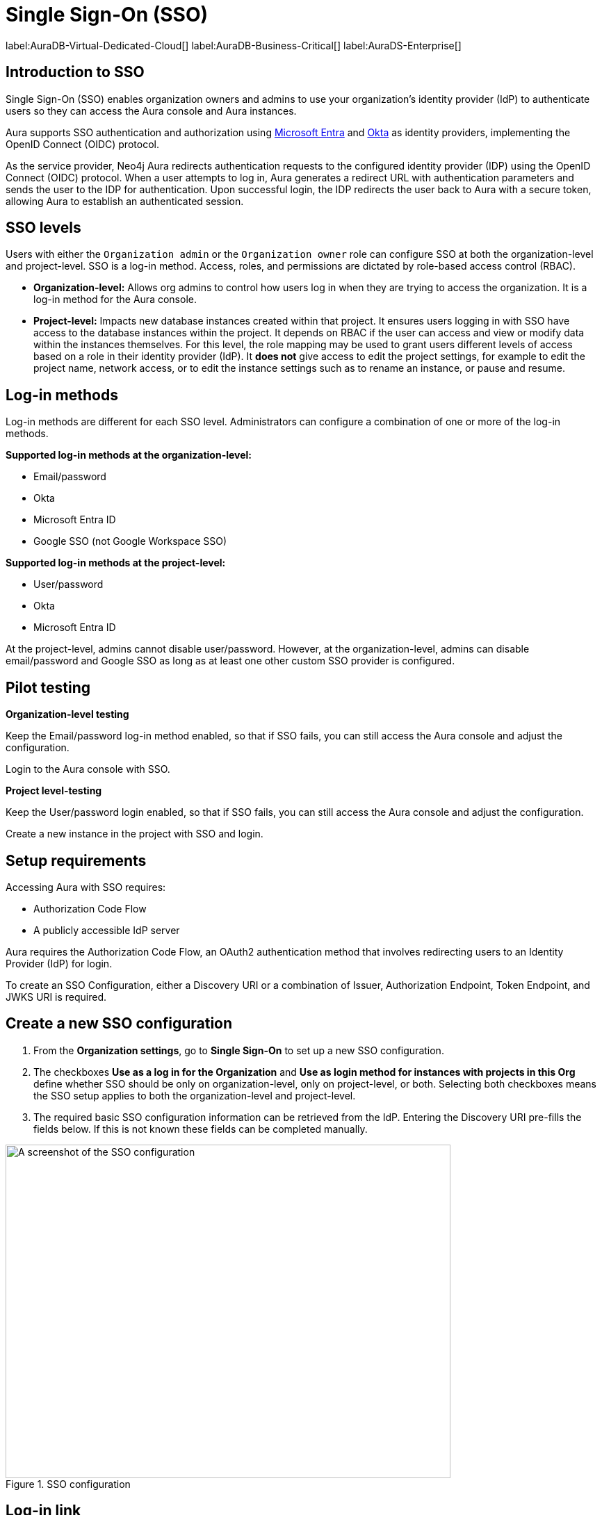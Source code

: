 [[aura-reference-security]]
= Single Sign-On (SSO)
:description: SSO allows you to log in to the Aura Console using their company IdP credentials.

label:AuraDB-Virtual-Dedicated-Cloud[]
label:AuraDB-Business-Critical[]
label:AuraDS-Enterprise[]

== Introduction to SSO

Single Sign-On (SSO) enables organization owners and admins to use your organization’s identity provider (IdP) to authenticate users so they can access the Aura console and Aura instances.

Aura supports SSO authentication and authorization using https://learn.microsoft.com/en-us/entra/identity-platform/v2-protocols-oidc[Microsoft Entra] and link:https://developer.okta.com/docs/guides/oin-sso-overview/[Okta] as identity providers, implementing the OpenID Connect (OIDC) protocol.

As the service provider, Neo4j Aura redirects authentication requests to the configured identity provider (IDP) using the OpenID Connect (OIDC) protocol. 
When a user attempts to log in, Aura generates a redirect URL with authentication parameters and sends the user to the IDP for authentication. 
Upon successful login, the IDP redirects the user back to Aura with a secure token, allowing Aura to establish an authenticated session.

== SSO levels

Users with either the `Organization admin` or the `Organization owner` role can configure SSO at both the organization-level and project-level.
SSO is a log-in method. 
Access, roles, and permissions are dictated by role-based access control (RBAC).

* *Organization-level:* Allows org admins to control how users log in when they are trying to access the organization. It is a log-in method for the Aura console.

* *Project-level:*  Impacts new database instances created within that project.
It ensures users logging in with SSO have access to the database instances within the project.
It depends on RBAC if the user can access and view or modify data within the instances themselves.
For this level, the role mapping may be used to grant users different levels of access based on a role in their identity provider (IdP).
It *does not* give access to edit the project settings, for example to edit the project name, network access, or to edit the instance settings such as to rename an instance, or pause and resume.

== Log-in methods

Log-in methods are different for each SSO level.
Administrators can configure a combination of one or more of the log-in methods.

*Supported log-in methods at the organization-level:*

* Email/password
* Okta
* Microsoft Entra ID
* Google SSO (not Google Workspace SSO)

*Supported log-in methods at the project-level:*

* User/password
* Okta
* Microsoft Entra ID

At the project-level, admins cannot disable user/password. 
However, at the organization-level, admins can disable email/password and Google SSO as long as at least one other custom SSO provider is configured.

== Pilot testing

*Organization-level testing*

Keep the Email/password log-in method enabled, so that if SSO fails, you can still access the Aura console and adjust the configuration.

Login to the Aura console with SSO.

*Project level-testing*

Keep the User/password login enabled, so that if SSO fails, you can still access the Aura console and adjust the configuration.

Create a new instance in the project with SSO and login.

== Setup requirements

Accessing Aura with SSO requires:

* Authorization Code Flow
* A publicly accessible IdP server

Aura requires the Authorization Code Flow, an OAuth2 authentication method that involves redirecting users to an Identity Provider (IdP) for login.

To create an SSO Configuration, either a Discovery URI or a combination of Issuer, Authorization Endpoint, Token Endpoint, and JWKS URI is required.

== Create a new SSO configuration

. From the *Organization settings*, go to *Single Sign-On* to set up a new SSO configuration.

. The checkboxes *Use as a log in for the Organization* and *Use as login method for instances with projects in this Org* define whether SSO should be only on organization-level, only on project-level, or both. 
Selecting both checkboxes means the SSO setup applies to both the organization-level and project-level.

. The required basic SSO configuration information can be retrieved from the IdP.
Entering the Discovery URI pre-fills the fields below.
If this is not known these fields can be completed manually.

.SSO configuration
[.shadow]
image::sso.png[A screenshot of the SSO configuration,640,480]

== Log-in link

After setting up SSO, the `Organization sso login` link can be found in the organization summary page in the Aura console.

== Role mapping

Role mapping applies to all new instances created within the selected project.
To configure role mapping for an individual instance, contact support.

== Individual instance-level

Support can assist with SSO configurations at instance-level including:

* Role mapping specific to a database instance
* link:https://auth0.com/docs/secure/tokens/json-web-tokens/create-custom-claims[Create custom claims] besides `groups`
* Updating SSO on already running instances

== Support

If you require support assistance, visit link:https://support.neo4j.com/[Customer Support] and raise a support ticket including the following information:

. The _Project ID_ of the projects you want to use SSO for. Click on the project settings to copy the ID.

. The name of your IdP

== Azure config

=== Azure SSO configuration

. In the *Azure Portal*, go to *App Registrations* and then *New Registration*.

. Add a name for the new app registration and select *Register*. 
Skip redirect URI’s for now.

. On the app overview page, take note of the Application (client) ID.

. Select the *Client Credentials* link to open the client credentials page.

. Create a new secret and *copy the Value field*, it won’t be visible after leaving the page.

. Go back to the *App Overview* page and open the *App Endpoints* and take note of the OpenID Connection metadata document URI

. Under *Authentication* in the left-hand navigation, setup redirect URLs:

.. Adding a new Web platform 
.. Enter `https://login.neo4j.com/login/callback` as the redirect URI.

=== Create an Azure SSO config in the Aura console

. Go to *Organization Settings*

. Select if you want the SSO config to be applied to organization logins, to specific projects within the organization, or both

. For IdP Type select *Azure Active Directory*

. For Client ID enter the *Application (client) ID* from the Azure app

. For Client Secret enter the client secret value (not secret id) from the secret you created in the Azure app

. For Discovery URI enter the *OpenID Connect metadata document URI*

. Configure any additional settings as needed

. Select *Create*

== FAQ

*Can users get roles added to them in Aura console via SSO and a group to role mapping?*

No, users must be granted the role on the org via Aura console invites and access management like with any other organization.

*Why am I unable to connect to the instance after completing the SSO login, the connection is showing as unconnected?*

Ensure that the email field is provided on your user in Entra. If it already is, contact support for further assistance.



